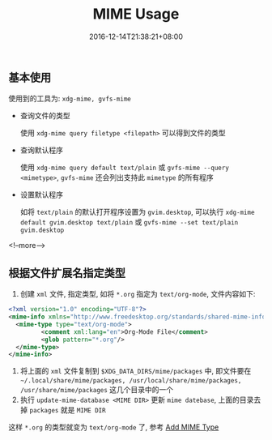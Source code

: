 #+HUGO_BASE_DIR: ../
#+HUGO_SECTION: post
#+SEQ_TODO: TODO NEXT DRAFT DONE
#+FILETAGS: post
#+OPTIONS:   *:t <:nil timestamp:nil toc:nil ^:{}
#+HUGO_AUTO_SET_LASTMOD: t
#+TITLE: MIME Usage
#+DATE: 2016-12-14T21:38:21+08:00
#+HUGO_TAGS: mime
#+HUGO_CATEGORIES: BLOG
#+HUGO_DRAFT: false

** 基本使用

使用到的工具为: =xdg-mime, gvfs-mime=

- 查询文件的类型

  使用 =xdg-mime query filetype <filepath>= 可以得到文件的类型

- 查询默认程序

  使用 =xdg-mime query default text/plain= 或 =gvfs-mime --query <mimetype>=, =gvfs-mime= 还会列出支持此 =mimetype= 的所有程序

- 设置默认程序

  如将 =text/plain= 的默认打开程序设置为 =gvim.desktop=, 可以执行 =xdg-mime default gvim.desktop text/plain= 或 =gvfs-mime --set text/plain gvim.desktop=

<!--more-->

** 根据文件扩展名指定类型

1.  创建 =xml= 文件, 指定类型, 如将 =*.org= 指定为 =text/org-mode=, 文件内容如下:

#+BEGIN_SRC xml
    <?xml version="1.0" encoding="UTF-8"?>
    <mime-info xmlns="http://www.freedesktop.org/standards/shared-mime-info">
      <mime-type type="text/org-mode">
             <comment xml:lang="en">Org-Mode File</comment>
             <glob pattern="*.org"/>
      </mime-type>
    </mime-info>
#+END_SRC
2.  将上面的 =xml= 文件复制到 =$XDG_DATA_DIRS/mime/packages= 中, 即文件要在 =~/.local/share/mime/packages, /usr/local/share/mime/packages, /usr/share/mime/packages= 这几个目录中的一个
3.  执行 =update-mime-database <MIME DIR>= 更新 =mime datebase=, 上面的目录去掉 =packages= 就是 =MIME DIR=

这样 =*.org= 的类型就变为 =text/org-mode= 了, 参考 [[https://freedesktop.org/wiki/Specifications/AddingMIMETutor/][Add MIME Type]]
